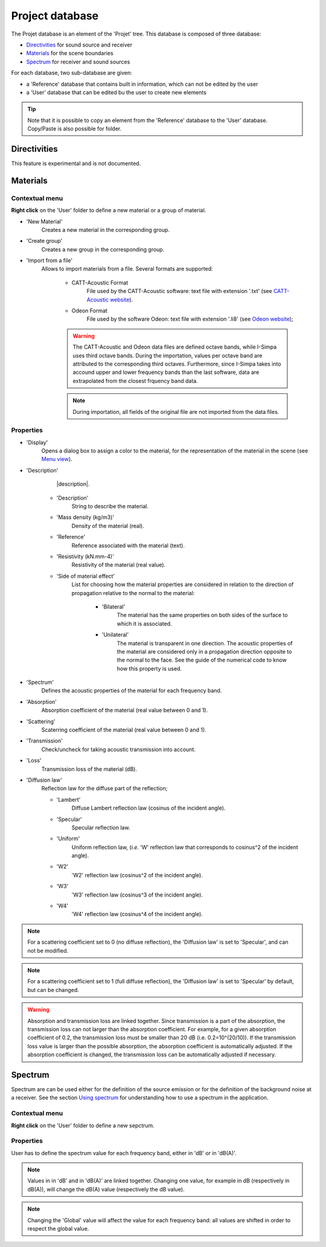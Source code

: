 Project database
================

The Projet database is an element of the 'Projet' tree. This database is composed of three database:

- `Directivities`_ for sound source and receiver
- `Materials`_ for the scene boundaries
- `Spectrum`_ for receiver and sound sources

For each database, two sub-database are given:

- a 'Reference' database that contains built in information, which can not be edited by the user
- a 'User' database that can be edited bu the user to create new elements

.. tip::
	Note that it is possible to copy an element from the 'Reference' database to the 'User' database.
	Copy/Paste is also possible for folder.

Directivities
-------------
This feature is experimental and is not documented.

Materials
------------

Contextual menu
~~~~~~~~~~~~~~~

**Right click** on the 'User' folder to define a new material or a group of material.

- 'New Material'
	Creates a new material in the corresponding group.

- 'Create group'
	Creates a new group in the corresponding group.
	
- 'Import from a file'
	Allows to import materials from a file. Several formats are supported:
	
		+ CATT-Acoustic Format
			File used by the CATT-Acoustic software: text file with extension '.txt' (see `CATT-Acoustic website`_).
		
		+ Odeon Format
			File used by the software Odeon: text file with extension '.li8' (see `Odeon website`_);

		.. warning::
		
			The CATT-Acoustic and Odeon data files are defined octave bands, while I-Simpa uses third octave bands. During the importation, values per octave band are attributed to the corresponding third octaves. Furthermore, since I-Simpa takes into accound upper and lower frequency bands than the last software, data are extrapolated from the closest frquency band data.

		.. note::
		
			During importation, all fields of the original file are not imported from the data files.

Properties
~~~~~~~~~~

-  'Display'
		Opens a dialog box to assign a color to the material, for the representation of the material in the scene (see `Menu view`_).

-  'Description'
		|description|.

	+  'Description'
			String to describe the material.

	+  'Mass density (kg/m3)'
			Density of the material (real).

	+  'Reference'
			Reference associated with the material (text).

	+  'Resistivity (kN.mm-4)'
			Resistivity of the material (real value).
	   
	+  'Side of material effect'
			List for choosing how the material properties are considered in relation to the direction of propagation	   relative to the normal to the material:
	   
				*  'Bilateral'
						The material has the same properties on both sides of the surface to which it is associated.
				   
				*  'Unilateral'
						The material is transparent in one direction. The acoustic properties of the material are considered only in a propagation direction opposite to the normal to the face. See the guide of the numerical code to know how this property is used.
   
-  'Spectrum'
		Defines the acoustic properties of the material for each frequency band.
   
-  'Absorption'
		Absorption coefficient of the material (real value between 0 and 1).
   
-  'Scattering'
		Scaterring coefficient of the material (real value between 0 and 1).
   
-  'Transmission'
		Check/uncheck for taking acoustic transmission into account.
   
-  'Loss'
		Transmission loss of the material (dB).

-  'Diffusion law'
	Reflection law for the diffuse part of the reflection;

	+ 'Lambert'
		Diffuse Lambert reflection law (cosinus of the incident angle).
	
	+ 'Specular'
		Specular reflection law.
	
	+ 'Uniform'
		Uniform reflection law, (*i.e.* 'W' reflection law that corresponds to cosinus^2 of the incident angle).
	
	+ 'W2'
		'W2' reflection law (cosinus^2 of the incident angle).
	
	+ 'W3'
		'W3' reflection law (cosinus^3 of the incident angle).
	
	+ 'W4'
		'W4' reflection law (cosinus^4 of the incident angle).


.. note::

	For a scattering coefficient set to 0 (no diffuse reflection), the 'Diffusion law' is set to 'Specular', and can not be modified.

.. note::

	For a scattering coefficient set to 1 (full diffuse reflection), the 'Diffusion law' is set to 'Specular' by default, but can be changed.

.. warning::

	Absorption and transmission loss are linked together. Since transmission is a part of the absorption, the transmission loss can not larger than the absorption coefficient. For example, for a given absorption coefficient of 0.2, the transmission loss must be smaller than 20 dB (i.e. 0.2=10^(20/10)). If the transmission loss value is larger than the possible absorption, the absorption coefficient is automatically adjusted. If the absorption coefficient is changed, the transmission loss can be automatically adjusted if necessary.

Spectrum
------------

Spectrum are can be used either for the definition of the source emission or for the definition of the background noise at a receiver. |usingspectrum|.

Contextual menu
~~~~~~~~~~~~~~~

**Right click** on the 'User' folder to define a new sepctrum.

Properties
~~~~~~~~~

User has to define the spectrum value for each frequency band, either in 'dB' or in 'dB(A)'.

.. note::

	Values in in 'dB' and in 'dB(A)' are linked together. Changing one value, for example in dB (respectively in dB(A)), will change the dB(A) value (respectively the dB value).

.. note::
	
	Changing the 'Global' value will affect the value for each frequency band: all values are shifted in order to respect the global value.


.. _Menu view: Menu_View.html
.. _`Using spectrum`: using_spectrum.html
.. _`CATT-Acoustic website`: http://www.catt.se
.. _`Odeon website`: http://www.odeon.dk
.. |usingspectrum| replace:: See the section `Using spectrum`_ for understanding how to use a spectrum in the application